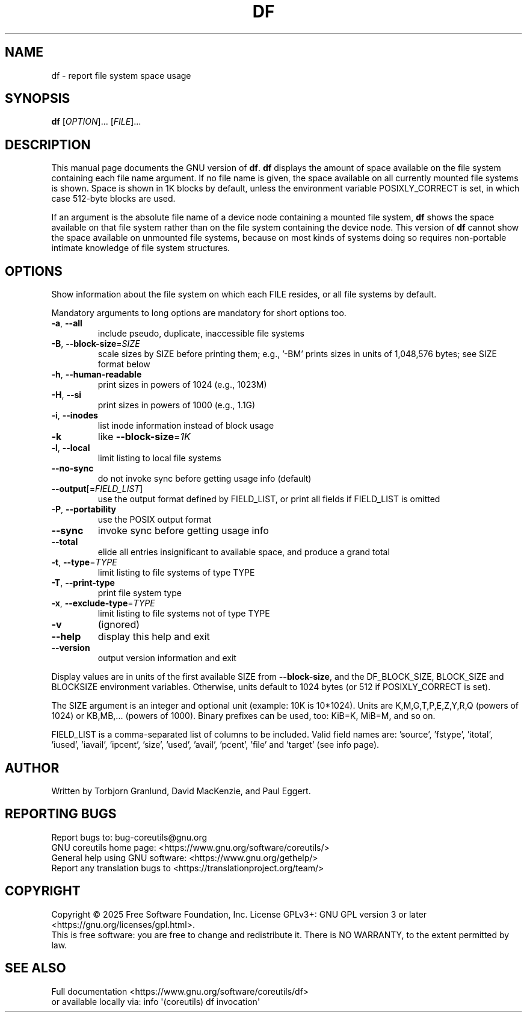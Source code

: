.\" DO NOT MODIFY THIS FILE!  It was generated by help2man 1.50.1.
.TH DF "1" "July 2025" "GNU coreutils UNKNOWN" "User Commands"
.SH NAME
df \- report file system space usage
.SH SYNOPSIS
.B df
[\fI\,OPTION\/\fR]... [\fI\,FILE\/\fR]...
.SH DESCRIPTION
This manual page
documents the GNU version of
.BR df .
.B df
displays the amount of space available on the file system
containing each file name argument.  If no file name is given, the
space available on all currently mounted file systems is shown.
Space is shown in 1K blocks by default, unless the environment
variable POSIXLY_CORRECT is set, in which case 512-byte blocks are
used.
.PP
If an argument is the absolute file name of a device node containing a
mounted file system,
.B df
shows the space available on that file system rather than on the
file system containing the device node.  This version of
.B df
cannot show the space available on unmounted file systems, because on
most kinds of systems doing so requires non-portable intimate
knowledge of file system structures.
.SH OPTIONS
.PP
Show information about the file system on which each FILE resides,
or all file systems by default.
.PP
Mandatory arguments to long options are mandatory for short options too.
.TP
\fB\-a\fR, \fB\-\-all\fR
include pseudo, duplicate, inaccessible file systems
.TP
\fB\-B\fR, \fB\-\-block\-size\fR=\fI\,SIZE\/\fR
scale sizes by SIZE before printing them; e.g.,
\&'\-BM' prints sizes in units of 1,048,576 bytes;
see SIZE format below
.TP
\fB\-h\fR, \fB\-\-human\-readable\fR
print sizes in powers of 1024 (e.g., 1023M)
.TP
\fB\-H\fR, \fB\-\-si\fR
print sizes in powers of 1000 (e.g., 1.1G)
.TP
\fB\-i\fR, \fB\-\-inodes\fR
list inode information instead of block usage
.TP
\fB\-k\fR
like \fB\-\-block\-size\fR=\fI\,1K\/\fR
.TP
\fB\-l\fR, \fB\-\-local\fR
limit listing to local file systems
.TP
\fB\-\-no\-sync\fR
do not invoke sync before getting usage info (default)
.TP
\fB\-\-output\fR[=\fI\,FIELD_LIST\/\fR]
use the output format defined by FIELD_LIST,
or print all fields if FIELD_LIST is omitted
.TP
\fB\-P\fR, \fB\-\-portability\fR
use the POSIX output format
.TP
\fB\-\-sync\fR
invoke sync before getting usage info
.TP
\fB\-\-total\fR
elide all entries insignificant to available space,
and produce a grand total
.TP
\fB\-t\fR, \fB\-\-type\fR=\fI\,TYPE\/\fR
limit listing to file systems of type TYPE
.TP
\fB\-T\fR, \fB\-\-print\-type\fR
print file system type
.TP
\fB\-x\fR, \fB\-\-exclude\-type\fR=\fI\,TYPE\/\fR
limit listing to file systems not of type TYPE
.TP
\fB\-v\fR
(ignored)
.TP
\fB\-\-help\fR
display this help and exit
.TP
\fB\-\-version\fR
output version information and exit
.PP
Display values are in units of the first available SIZE from \fB\-\-block\-size\fR,
and the DF_BLOCK_SIZE, BLOCK_SIZE and BLOCKSIZE environment variables.
Otherwise, units default to 1024 bytes (or 512 if POSIXLY_CORRECT is set).
.PP
The SIZE argument is an integer and optional unit (example: 10K is 10*1024).
Units are K,M,G,T,P,E,Z,Y,R,Q (powers of 1024) or KB,MB,... (powers of 1000).
Binary prefixes can be used, too: KiB=K, MiB=M, and so on.
.PP
FIELD_LIST is a comma\-separated list of columns to be included.  Valid
field names are: 'source', 'fstype', 'itotal', 'iused', 'iavail', 'ipcent',
\&'size', 'used', 'avail', 'pcent', 'file' and 'target' (see info page).
.SH AUTHOR
Written by Torbjorn Granlund, David MacKenzie, and Paul Eggert.
.SH "REPORTING BUGS"
Report bugs to: bug\-coreutils@gnu.org
.br
GNU coreutils home page: <https://www.gnu.org/software/coreutils/>
.br
General help using GNU software: <https://www.gnu.org/gethelp/>
.br
Report any translation bugs to <https://translationproject.org/team/>
.SH COPYRIGHT
Copyright \(co 2025 Free Software Foundation, Inc.
License GPLv3+: GNU GPL version 3 or later <https://gnu.org/licenses/gpl.html>.
.br
This is free software: you are free to change and redistribute it.
There is NO WARRANTY, to the extent permitted by law.
.SH "SEE ALSO"
Full documentation <https://www.gnu.org/software/coreutils/df>
.br
or available locally via: info \(aq(coreutils) df invocation\(aq
